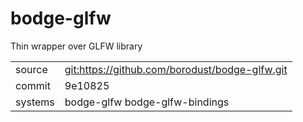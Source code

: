 * bodge-glfw

Thin wrapper over GLFW library

|---------+------------------------------------------------|
| source  | git:https://github.com/borodust/bodge-glfw.git |
| commit  | 9e10825                                        |
| systems | bodge-glfw bodge-glfw-bindings                 |
|---------+------------------------------------------------|
